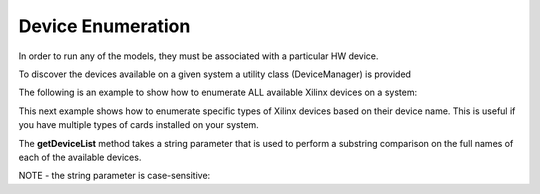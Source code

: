 .. 
   Copyright 2019 Xilinx, Inc.
  
   Licensed under the Apache License, Version 2.0 (the "License");
   you may not use this file except in compliance with the License.
   You may obtain a copy of the License at
  
       http://www.apache.org/licenses/LICENSE-2.0
  
   Unless required by applicable law or agreed to in writing, software
   distributed under the License is distributed on an "AS IS" BASIS,
   WITHOUT WARRANTIES OR CONDITIONS OF ANY KIND, either express or implied.
   See the License for the specific language governing permissions and
   limitations under the License.


.. _device_enumeration:

********************************
Device Enumeration
********************************
   
In order to run any of the models, they must be associated with a particular HW device.

To discover the devices available on a given system a utility class (DeviceManager) is provided



The following is an example to show how to enumerate ALL available Xilinx devices on a system:

.. code-block:: c++
	:linenos:

	#include <vector>
	#include "xf_fintech_api.hpp"

	using namespace xf::fintech;



	std::vector<Device*> deviceList;
	Device* pChosenDevice;



	deviceList = DeviceManager::getDeviceList();

	if (deviceList.size() == 0)
	{
		printf("No matching devices found\n");
		exit(0);
	}

	printf("Found %zu matching devices\n", deviceList.size());


	//we'll just pick the first device in the list...
	pChosenDevice = deviceList[0];





This next example shows how to enumerate specific types of Xilinx devices based on their device name.  This is useful if you have multiple types of cards installed on your system.


The **getDeviceList** method takes a string parameter that is used to perform a substring comparison on the full names of each of the available devices.


NOTE - the string parameter is case-sensitive:

.. code-block:: c++
	:linenos:

	#include <vector>
	#include "xf_fintech_api.hpp"

	using namespace xf::fintech;



	std::vector<Device*> deviceList;
	Device* pChosenDevice;


	// Get a list of U250s available on the system 
	// (just because our current bitstreams are built for U250s)
	deviceList = DeviceManager::getDeviceList("u250");

	if (deviceList.size() == 0)
	{
		printf("No matching devices found\n");
		exit(0);
	}

	printf("Found %zu matching devices\n", deviceList.size());


	//we'll just pick the first device in the list...
	pChosenDevice = deviceList[0];




